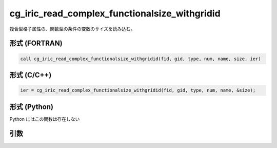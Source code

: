cg_iric_read_complex_functionalsize_withgridid
================================================

複合型格子属性の、関数型の条件の変数のサイズを読み込む。

形式 (FORTRAN)
---------------
.. code-block:: fortran

   call cg_iric_read_complex_functionalsize_withgridid(fid, gid, type, num, name, size, ier)

形式 (C/C++)
---------------
.. code-block:: c

   ier = cg_iric_read_complex_functionalsize_withgridid(fid, gid, type, num, name, &size);

形式 (Python)
---------------

Python にはこの関数は存在しない

引数
----

.. csv-table:: cg_iric_read_complex_functionalsize_withgridid の引数
   :file: cg_iric_read_complex_functionalsize_withgridid_args.csv
   :header-rows: 1

